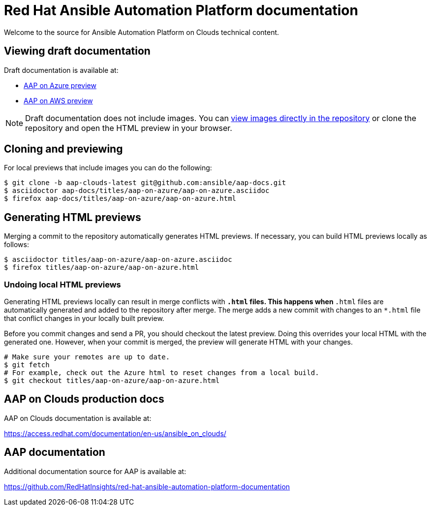 = Red Hat Ansible Automation Platform documentation

Welcome to the source for Ansible Automation Platform on Clouds technical content.

== Viewing draft documentation

Draft documentation is available at:

* link:https://htmlpreview.github.io/?https://github.com/ansible/aap-docs/blob/aap-clouds-latest/titles/aap-on-azure/aap-on-azure.html[AAP on Azure preview]
* link:https://htmlpreview.github.io/?https://github.com/ansible/aap-docs/blob/aap-clouds-latest/titles/aap-on-azure/aap-on-aws.html[AAP on AWS preview]

[NOTE]
====
Draft documentation does not include images.
You can link:https://github.com/ansible/aap-docs/tree/aap-clouds-latest/images/[view images directly in the repository] or clone the repository and open the HTML preview in your browser.
====

== Cloning and previewing

For local previews that include images you can do the following:

[source,bash]
----
$ git clone -b aap-clouds-latest git@github.com:ansible/aap-docs.git
$ asciidoctor aap-docs/titles/aap-on-azure/aap-on-azure.asciidoc
$ firefox aap-docs/titles/aap-on-azure/aap-on-azure.html
----

== Generating HTML previews

Merging a commit to the repository automatically generates HTML previews.
If necessary, you can build HTML previews locally as follows:

[source,bash]
----
$ asciidoctor titles/aap-on-azure/aap-on-azure.asciidoc
$ firefox titles/aap-on-azure/aap-on-azure.html
----

=== Undoing local HTML previews

Generating HTML previews locally can result in merge conflicts with `*.html` files.
This happens when `*.html` files are automatically generated and added to the repository after merge.
The merge adds a new commit with changes to an `*.html` file that conflict changes in your locally built preview.

Before you commit changes and send a PR, you should checkout the latest preview.
Doing this overrides your local HTML with the generated one.
However, when your commit is merged, the preview will generate HTML with your changes.

[source,bash]
----
# Make sure your remotes are up to date.
$ git fetch
# For example, check out the Azure html to reset changes from a local build.
$ git checkout titles/aap-on-azure/aap-on-azure.html
----

== AAP on Clouds production docs

AAP on Clouds documentation is available at:

https://access.redhat.com/documentation/en-us/ansible_on_clouds/

== AAP documentation

Additional documentation source for AAP is available at:

https://github.com/RedHatInsights/red-hat-ansible-automation-platform-documentation
